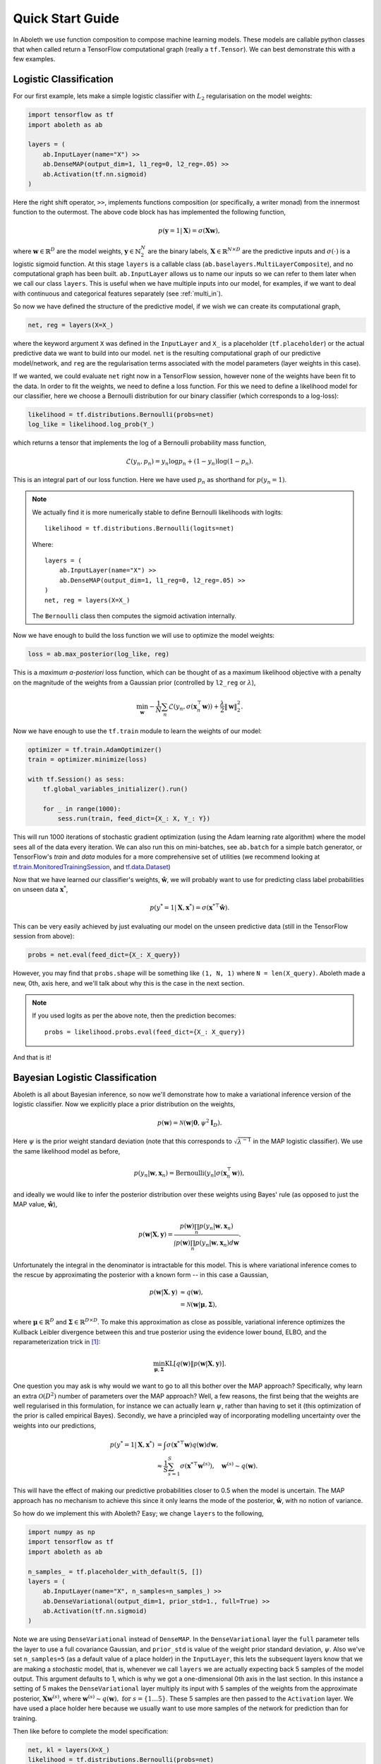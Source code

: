 .. _quickstart:

Quick Start Guide
=================

In Aboleth we use function composition to compose machine learning models.
These models are callable python classes that when called return a TensorFlow
computational graph (really a ``tf.Tensor``). We can best demonstrate this with
a few examples.


.. _log_clas:

Logistic Classification
-----------------------

For our first example, lets make a simple logistic classifier with :math:`L_2`
regularisation on the model weights:

.. code::

    import tensorflow as tf
    import aboleth as ab

    layers = (
        ab.InputLayer(name="X") >>
        ab.DenseMAP(output_dim=1, l1_reg=0, l2_reg=.05) >>
        ab.Activation(tf.nn.sigmoid)
    )

Here the right shift operator, ``>>``, implements functions composition (or
specifically, a writer monad) from the innermost function to the outermost.
The above code block has has implemented the following function,

.. math::

    p(\mathbf{y} = 1 | \mathbf{X}) = \sigma(\mathbf{X}\mathbf{w}),

where :math:`\mathbf{w} \in \mathbb{R}^D` are the model weights,
:math:`\mathbf{y} \in \mathbb{N}^N_2` are the binary labels, :math:`\mathbf{X}
\in \mathbb{R}^{N \times D}` are the predictive inputs and
:math:`\sigma(\cdot)` is a logistic sigmoid function. At this stage ``layers``
is a callable class (``ab.baselayers.MultiLayerComposite``), and no
computational graph has been built.  ``ab.InputLayer`` allows us to name our
inputs so we can refer to them later when we call our class ``layers``. This is
useful when we have multiple inputs into our model, for examples, if we want to
deal with continuous and categorical features separately (see :ref:`multi_in`).

So now we have defined the structure of the predictive model, if we wish we can
create its computational graph,

.. code::

    net, reg = layers(X=X_)

where the keyword argument ``X`` was defined in the ``InputLayer`` and ``X_``
is a placeholder (``tf.placeholder``) or the actual predictive data we want to
build into our model. ``net`` is the resulting computational graph of our
predictive model/network, and ``reg`` are the regularisation terms associated
with the model parameters (layer weights in this case).

If we wanted, we could evaluate ``net`` right now in a TensorFlow session,
however none of the weights have been fit to the data. In order to fit the
weights, we need to define a loss function. For this we need to define a
likelihood model for our classifier, here we choose a Bernoulli distribution
for our binary classifier (which corresponds to a log-loss):

.. code::
        
    likelihood = tf.distributions.Bernoulli(probs=net)
    log_like = likelihood.log_prob(Y_)

which returns a tensor that implements the log of a Bernoulli probability mass
function,

.. math::

    \mathcal{L}(y_n, p_n) = y_n \log p_n + (1 - y_n) \log(1 - p_n).

This is an integral part of our loss function. Here we have used :math:`p_n`
as shorthand for :math:`p(y_n = 1)`. 

.. note::
    We actually find it is more numerically stable to define Bernoulli
    likelihoods with logits::

        likelihood = tf.distributions.Bernoulli(logits=net)

    Where::

        layers = (
            ab.InputLayer(name="X") >>
            ab.DenseMAP(output_dim=1, l1_reg=0, l2_reg=.05) >>
        )
        net, reg = layers(X=X_)

    The ``Bernoulli`` class then computes the sigmoid activation internally.

Now we have enough to build the loss function we will use to optimize the model
weights:

.. code::
        
    loss = ab.max_posterior(log_like, reg)

This is a *maximum a-posteriori* loss function, which can be thought of as a 
maximum likelihood objective with a penalty on the magnitude of the weights
from a Gaussian prior (controlled by ``l2_reg`` or :math:`\lambda`),

.. math::

    \min_{\mathbf{w}} - \frac{1}{N} \sum_n \mathcal{L}(y_n,
    \sigma(\mathbf{x}_n^\top \mathbf{w})) +
    \frac{\lambda}{2}\|\mathbf{w}\|^2_2.

Now we have enough to use the ``tf.train`` module to learn the weights of our
model:

.. code::

    optimizer = tf.train.AdamOptimizer()
    train = optimizer.minimize(loss)

    with tf.Session() as sess:
        tf.global_variables_initializer().run()

        for _ in range(1000):
            sess.run(train, feed_dict={X_: X, Y_: Y})

This will run 1000 iterations of stochastic gradient optimization (using the
Adam learning rate algorithm) where the model sees all of the data every
iteration. We can also run this on mini-batches, see ``ab.batch`` for a simple
batch generator, or TensorFlow's `train` and `data` modules for a more
comprehensive set of utilities (we recommend looking at
`tf.train.MonitoredTrainingSession
<https://www.tensorflow.org/api_docs/python/tf/train/MonitoredTrainingSession>`_,
and `tf.data.Dataset
<https://www.tensorflow.org/api_docs/python/tf/data/Dataset>`_)

Now that we have learned our classifier's weights, :math:`\hat{\mathbf{w}}`, we
will probably want to use for predicting class label probabilities on unseen
data :math:`\mathbf{x}^*`,

.. math::

    p(y^* = 1 | \mathbf{X}, \mathbf{x}^*) = 
        \sigma(\mathbf{x}^{* \top}\hat{\mathbf{w}}).

This can be very easily achieved by just evaluating our model on the unseen
predictive data (still in the TensorFlow session from above):

.. code::

    probs = net.eval(feed_dict={X_: X_query})

However, you may find that ``probs.shape`` will be something like ``(1, N, 1)``
where ``N = len(X_query)``. Aboleth made a new, 0th, axis here, and we'll talk
about why this is the case in the next section.

.. note::
    If you used logits as per the above note, then the prediction becomes::
        
        probs = likelihood.probs.eval(feed_dict={X_: X_query})

And that is it!

.. _bayes_log_clas:

Bayesian Logistic Classification
--------------------------------

Aboleth is all about Bayesian inference, so now we'll demonstrate how to make a
variational inference version of the logistic classifier. Now we explicitly
place a prior distribution on the weights,

.. math::

    p(\mathbf{w}) = \mathcal{N}(\mathbf{w} | \mathbf{0}, \psi^2 \mathbf{I}_D).

Here :math:`\psi` is the prior weight standard deviation (note that this
corresponds to :math:`\sqrt{\lambda^{-1}}` in the MAP logistic classifier).
We use the same likelihood model as before,

.. math::

    p(y_n | \mathbf{w}, \mathbf{x}_n) = \text{Bernoulli}(y_n |
        \sigma(\mathbf{x}_n^\top \mathbf{w})),

and ideally we would like to infer the posterior distribution over these 
weights using Bayes' rule (as opposed to just the MAP value,
:math:`\hat{\mathbf{w}}`),

.. math::

    p(\mathbf{w} | \mathbf{X}, \mathbf{y}) = \frac{
    p(\mathbf{w}) \prod_n p(y_n | \mathbf{w}, \mathbf{x}_n)
    }{
    \int p(\mathbf{w}) \prod_n p(y_n | \mathbf{w}, \mathbf{x}_n) d\mathbf{w} 
    }.

Unfortunately the integral in the denominator is intractable for this model.
This is where variational inference comes to the rescue by approximating the
posterior with a known form -- in this case a Gaussian,

.. math::

    p(\mathbf{w} | \mathbf{X}, \mathbf{y}) & \approx q(\mathbf{w}), \\
        &= \mathcal{N}(\mathbf{w} | \boldsymbol{\mu}, \boldsymbol{\Sigma}),

where :math:`\boldsymbol{\mu} \in \mathbb{R}^D` and :math:`\boldsymbol{\Sigma}
\in \mathbb{R}^{D \times D}`. To make this approximation as close as possible,
variational inference optimizes the Kullback Leibler divergence between this
and true posterior using the evidence lower bound, ELBO, and the
reparameterization trick in [1]_:

.. math::

    \min_{\boldsymbol{\mu}, \boldsymbol{\Sigma}} \text{KL}\left[
        q(\mathbf{w}) \|
        p(\mathbf{w} | \mathbf{X}, \mathbf{y})
        \right].

One question you may ask is why would we want to go to all this bother over the
MAP approach? Specifically, why learn an extra :math:`\mathcal{O}(D^2)` number
of parameters over the MAP approach? Well, a few reasons, the first being that
the weights are well regularised in this formulation, for instance we can
actually learn :math:`\psi`, rather than having to set it (this optimization of
the prior is called empirical Bayes). Secondly, we have a principled way of
incorporating modelling uncertainty over the weights into our predictions,

.. math::

    p(y^* = 1 | \mathbf{X}, \mathbf{x}^*) &= \int
        \sigma(\mathbf{x}^{* \top}\mathbf{w})
        q(\mathbf{w}) d\mathbf{w}, \\
        &\approx \frac{1}{S} \sum^S_{s=1} 
        \sigma(\mathbf{x}^{* \top}\mathbf{w}^{(s)}),
        \quad \mathbf{w}^{(s)} \sim q(\mathbf{w}).

This will have the effect of making our predictive probabilities closer to 0.5
when the model is uncertain. The MAP approach has no mechanism to achieve this
since it only learns the mode of the posterior, :math:`\hat{\mathbf{w}}`, with
no notion of variance.

So how do we implement this with Aboleth? Easy; we change ``layers`` to the
following,

.. code::

    import numpy as np
    import tensorflow as tf
    import aboleth as ab

    n_samples_ = tf.placeholder_with_default(5, [])
    layers = (
        ab.InputLayer(name="X", n_samples=n_samples_) >>
        ab.DenseVariational(output_dim=1, prior_std=1., full=True) >>
        ab.Activation(tf.nn.sigmoid)
    )

Note we are using ``DenseVariational`` instead of ``DenseMAP``. In the
``DenseVariational`` layer the ``full`` parameter tells the layer to use a full
covariance Gaussian, and ``prior_std`` is value of the weight prior standard
deviation, :math:`\psi`. Also we've set ``n_samples=5`` (as a default value of
a place holder) in the ``InputLayer``, this lets the subsequent layers know
that we are making a *stochastic* model, that is, whenever we call ``layers``
we are actually expecting back 5 samples of the model output. This argument
defaults to 1, which is why we got a one-dimensional 0th axis in the last
section. In this instance a setting of 5 makes the ``DenseVariational`` layer
multiply its input with 5 samples of the weights from the approximate
posterior, :math:`\mathbf{X}\mathbf{w}^{(s)}`, where :math:`\mathbf{w}^{(s)}
\sim q(\mathbf{w}),~\text{for}~s = \{1 \ldots 5\}`.  These 5 samples are then
passed to the ``Activation`` layer. We have used a place holder here because we
usually want to use more samples of the network for prediction than for
training.

Then like before to complete the model specification:

.. code::

    net, kl = layers(X=X_)
    likelihood = tf.distributions.Bernoulli(probs=net)
    log_like = likelihood.log_prob(Y_)
    loss = ab.elbo(log_like, KL=kl, N=10000)

The main differences here are that ``reg`` is now ``kl``, and we use the
``elbo`` loss function. For all intents and purposes ``kl`` is still a
regularizer on the weights (it is the Kullback Leibler divergence between the
posterior and the prior distributions on the weights), and ``elbo`` is the
evidence lower bound objective. Here ``N`` is the (expected) size of the
dataset, we need to know this term in order to properly calculate the evidence
lower bound when using mini-batches of data.

We train this model in exactly the same way as the logistic classifier, however
prediction is slightly different - that is we need to average the samples drawn
from the network to get a predicted probability (as in the sum over weight
samples above),

.. code::

    predict_p = tf.reduce_mean(net, axis=0)
    probs = net.eval(predict_p,
                     feed_dict={X_: X_query, n_samples_: 20})

So probs also has a shape of :math:`(N^*, 1)`, and we have used 20 samples to
calculate the average probability.

.. note::
    If you used logits in the likelihood, then the prediction becomes::
        
        predict_p = tf.reduce_mean(likelihood.probs, axis=0)
        probs = net.eval(predict_p,
                         feed_dict={X_: X_query, n_samples_: 20})

.. _gp:

Approximate Gaussian Processes
------------------------------

Aboleth also provides the building blocks to easily create scalable
(approximate) Gaussian processes. We'll implement a simple Gaussian process
regressor here, but for brevity, we'll skip the introduction to Gaussian
processes, and refer the interested reader to [2]_. 

The approximation we have implemented in Aboleth is the *random feature
expansions* (see [3]_ and [4]_), where we can approximate a kernel function
from a set of random basis functions,

.. math::

    \text{k}(\mathbf{x}_i, \mathbf{x}_j) \approx \frac{1}{S}
        \sum^S_{s=1} \phi^{(s)}(\mathbf{x}_i)^\top \phi^{(s)}(\mathbf{x}_j),


with equality in the infinite limit. The trick is to find the right family of
basis functions, :math:`\phi`, that corresponds to a particular family of
kernel functions, e.g. radial basis, Matern, etc. This insight allows us to
approximate a Gaussian process regressor with a *Bayesian linear regressor*
using these random basis functions, :math:`\phi^{(s)}(\mathbf{X})`!

We can easily do this using Aboleth, for example, with a radial basis kernel,

.. code::

    import tensorflow as tf
    import aboleth as ab
    
    lenscale = tf.Variable(1.)  # learn isotropic length scale
    kern = ab.RBF(lenscale=ab.pos(lenscale))

    n_samples_ = tf.placeholder_with_default(5, [])
    layers = (
        ab.InputLayer(name="X", n_samples=n_samples_) >>
        ab.RandomFourier(n_features=100, kernel=kern) >>
        ab.DenseVariational(output_dim=1, full=True)
    )

Here we have made ``lenscale`` a TensorFlow variable so it will be optimized,
and we have also used the ``ab.pos`` function to make sure it stays positive.
The ``ab.RandomFourier`` class implements random Fourier features [3]_, that
can model shift invariant kernel functions like radial basis, Matern, etc. See
:ref:`kernels` for implemented kernels. We have also implemented random
arc-cosine kernels [4]_ see ``ab.RandomArcCosine`` in :ref:`layers`.

Then to complete the formulation of the Gaussian process (likelihood and loss),

.. code::

    std = tf.Variable(1.)  # learn likelihood std. deviation

    net, kl = layers(X=X_)
    likelihood = tf.distributions.Normal(net, scale=ab.pos(std))
    log_like = likelihood.log_prob(Y_)
    loss = ab.elbo(log_like, kl, N=10000)


Here we just have a Normal likelihood since we are creating a model for
regression, and we can also get TensorFlow to optimise the likelihood standard
deviation, ``std``.

Training and prediction work in exactly the same way as the Bayesian logistic
classifier. Here is an example of the approximate GP in action (see
:ref:`regress` for a more detailed demonstration);

.. figure:: GP_approx.png

    Example of an approximate Gaussian process with a radial basis kernel. We
    have shown 50 samples of the predicted latent functions, the mean of these
    draws, and the heatmap is the probability of observing a target under the
    predictive distribution, :math:`p(y^*|\mathbf{X}, \mathbf{y},
    \mathbf{x}^*)`.
    

See Also
--------

For more detailed demonstrations of the functionality within Aboleth, we
recommend you check out the demos,

- :ref:`regress` and :ref:`sarcos_reg` - for more regression applications. 
- :ref:`multi_in` - models with multiple input data types.
- :ref:`clas_drop` - Bayesian nets using dropout.
- :ref:`impute_layers` - let Aboleth deal with missing data for you.


References
----------

.. [1] Kingma, D. P. and Welling, M. Auto-encoding variational Bayes. In ICLR,
       2014.
.. [2] Rasmussen, C. E., and Williams, C. K. I. Gaussian processes for machine
       learning. Cambridge: MIT press, 2006.
.. [3] Rahimi, A., & Recht, B. Random features for large-scale kernel machines.
       Advances in neural information processing systems. 2007.
.. [4] Cutajar, K. Bonilla, E. Michiardi, P. Filippone, M. Random Feature 
       Expansions for Deep Gaussian Processes. In ICML, 2017.
